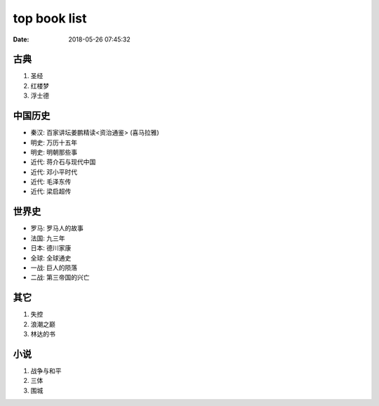top book list
#############

:date: 2018-05-26 07:45:32

古典
====

1. 圣经
2. 红楼梦
3. 浮士德


中国历史
========

- 秦汉: 百家讲坛姜鹏精读<资治通鉴>   (喜马拉雅)
- 明史: 万历十五年
- 明史: 明朝那些事
- 近代: 蒋介石与现代中国
- 近代: 邓小平时代
- 近代: 毛泽东传
- 近代: 梁启超传


世界史
======

- 罗马: 罗马人的故事
- 法国: 九三年
- 日本: 德川家康
- 全球: 全球通史

- 一战: 巨人的陨落
- 二战: 第三帝国的兴亡

其它
====

1. 失控
2. 浪潮之巅
3. 林达的书

小说
====

1. 战争与和平
2. 三体
3. 围城


